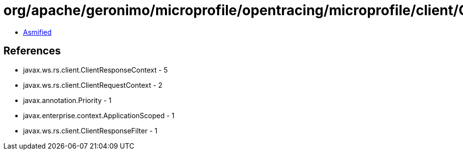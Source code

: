 = org/apache/geronimo/microprofile/opentracing/microprofile/client/OpenTracingClientResponseFilter.class

 - link:OpenTracingClientResponseFilter-asmified.java[Asmified]

== References

 - javax.ws.rs.client.ClientResponseContext - 5
 - javax.ws.rs.client.ClientRequestContext - 2
 - javax.annotation.Priority - 1
 - javax.enterprise.context.ApplicationScoped - 1
 - javax.ws.rs.client.ClientResponseFilter - 1
